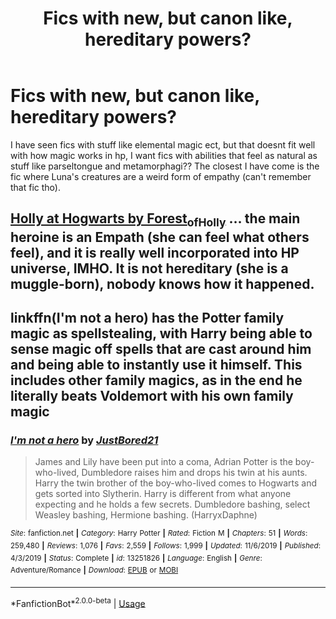 #+TITLE: Fics with new, but canon like, hereditary powers?

* Fics with new, but canon like, hereditary powers?
:PROPERTIES:
:Author: frissonaddict
:Score: 4
:DateUnix: 1594108931.0
:DateShort: 2020-Jul-07
:FlairText: Request
:END:
I have seen fics with stuff like elemental magic ect, but that doesnt fit well with how magic works in hp, I want fics with abilities that feel as natural as stuff like parseltongue and metamorphagi?? The closest I have come is the fic where Luna's creatures are a weird form of empathy (can't remember that fic tho).


** [[https://archiveofourown.org/series/62351][Holly at Hogwarts by Forest_of_Holly]] ... the main heroine is an Empath (she can feel what others feel), and it is really well incorporated into HP universe, IMHO. It is not hereditary (she is a muggle-born), nobody knows how it happened.
:PROPERTIES:
:Author: ceplma
:Score: 1
:DateUnix: 1594117167.0
:DateShort: 2020-Jul-07
:END:


** linkffn(I'm not a hero) has the Potter family magic as spellstealing, with Harry being able to sense magic off spells that are cast around him and being able to instantly use it himself. This includes other family magics, as in the end he literally beats Voldemort with his own family magic
:PROPERTIES:
:Author: Myreque_BTW
:Score: 1
:DateUnix: 1594140149.0
:DateShort: 2020-Jul-07
:END:

*** [[https://www.fanfiction.net/s/13251826/1/][*/I'm not a hero/*]] by [[https://www.fanfiction.net/u/11649002/JustBored21][/JustBored21/]]

#+begin_quote
  James and Lily have been put into a coma, Adrian Potter is the boy-who-lived, Dumbledore raises him and drops his twin at his aunts. Harry the twin brother of the boy-who-lived comes to Hogwarts and gets sorted into Slytherin. Harry is different from what anyone expecting and he holds a few secrets. Dumbledore bashing, select Weasley bashing, Hermione bashing. (HarryxDaphne)
#+end_quote

^{/Site/:} ^{fanfiction.net} ^{*|*} ^{/Category/:} ^{Harry} ^{Potter} ^{*|*} ^{/Rated/:} ^{Fiction} ^{M} ^{*|*} ^{/Chapters/:} ^{51} ^{*|*} ^{/Words/:} ^{259,480} ^{*|*} ^{/Reviews/:} ^{1,076} ^{*|*} ^{/Favs/:} ^{2,559} ^{*|*} ^{/Follows/:} ^{1,999} ^{*|*} ^{/Updated/:} ^{11/6/2019} ^{*|*} ^{/Published/:} ^{4/3/2019} ^{*|*} ^{/Status/:} ^{Complete} ^{*|*} ^{/id/:} ^{13251826} ^{*|*} ^{/Language/:} ^{English} ^{*|*} ^{/Genre/:} ^{Adventure/Romance} ^{*|*} ^{/Download/:} ^{[[http://www.ff2ebook.com/old/ffn-bot/index.php?id=13251826&source=ff&filetype=epub][EPUB]]} ^{or} ^{[[http://www.ff2ebook.com/old/ffn-bot/index.php?id=13251826&source=ff&filetype=mobi][MOBI]]}

--------------

*FanfictionBot*^{2.0.0-beta} | [[https://github.com/tusing/reddit-ffn-bot/wiki/Usage][Usage]]
:PROPERTIES:
:Author: FanfictionBot
:Score: 1
:DateUnix: 1594140249.0
:DateShort: 2020-Jul-07
:END:
